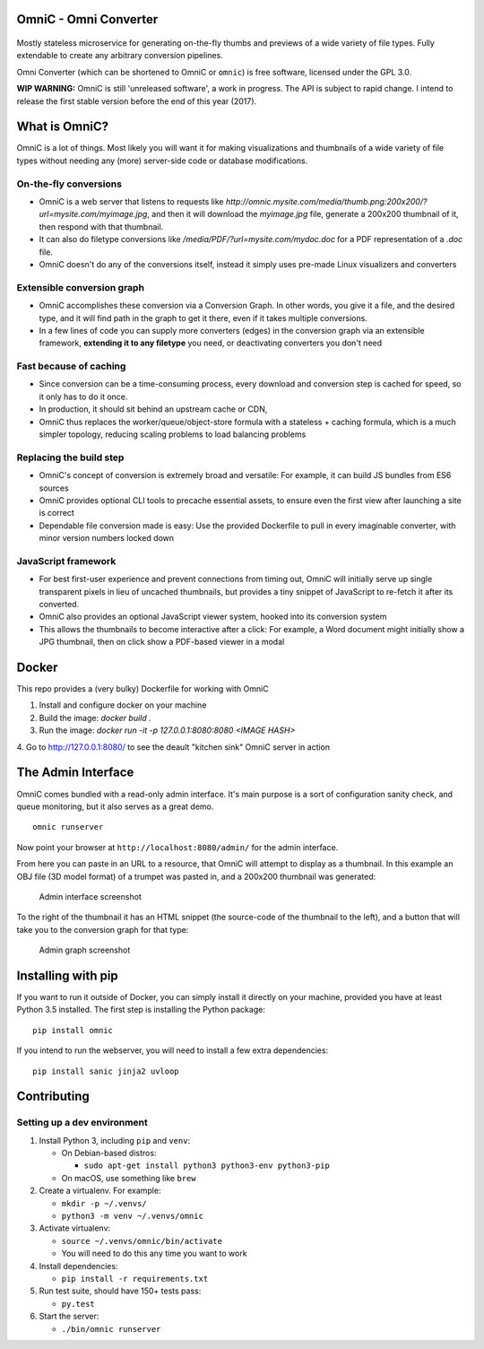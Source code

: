 OmniC - Omni Converter
======================

.. figure:: https://travis-ci.org/michaelpb/omnic.svg?branch=master
   :alt: Travis CI

Mostly stateless microservice for generating on-the-fly thumbs and
previews of a wide variety of file types. Fully extendable to create any
arbitrary conversion pipelines.

Omni Converter (which can be shortened to OmniC or ``omnic``) is free
software, licensed under the GPL 3.0.

**WIP WARNING:** OmniC is still 'unreleased software', a work in progress. The
API is subject to rapid change. I intend to release the first stable version
before the end of this year (2017).

What is OmniC?
==============

OmniC is a lot of things. Most likely you will want it for making
visualizations and thumbnails of a wide variety of file types without needing
any (more) server-side code or database modifications.

On-the-fly conversions
----------------------

- OmniC is a web server that listens to requests like
  `http://omnic.mysite.com/media/thumb.png:200x200/?url=mysite.com/myimage.jpg`, and then it will
  download the `myimage.jpg` file, generate a 200x200 thumbnail of it, then
  respond with that thumbnail.

- It can also do filetype conversions like
  `/media/PDF/?url=mysite.com/mydoc.doc` for a PDF representation of a `.doc`
  file.

- OmniC doesn't do any of the conversions itself, instead it simply uses
  pre-made Linux visualizers and converters

Extensible conversion graph
---------------------------
- OmniC accomplishes these conversion via a Conversion Graph. In other words,
  you give it a file, and the desired type, and it will find path in the graph
  to get it there, even if it takes multiple conversions.

- In a few lines of code you can supply more converters (edges) in the
  conversion graph via an extensible framework, **extending it to any
  filetype** you need, or deactivating converters you don't need

Fast because of caching
-----------------------

- Since conversion can be a time-consuming process, every download and
  conversion step is cached for speed, so it only has to do it once.

- In production, it should sit behind an upstream cache or CDN,

- OmniC thus replaces the worker/queue/object-store formula with a stateless +
  caching formula, which is a much simpler topology, reducing scaling problems
  to load balancing problems

Replacing the build step
------------------------
- OmniC's concept of conversion is extremely broad and versatile: For example,
  it can build JS bundles from ES6 sources

- OmniC provides optional CLI tools to precache essential assets, to ensure
  even the first view after launching a site is correct

- Dependable file conversion made is easy: Use the provided Dockerfile to pull
  in every imaginable converter, with minor version numbers locked down


JavaScript framework
--------------------
- For best first-user experience and prevent connections from timing out, OmniC
  will initially serve up single transparent pixels in lieu of uncached
  thumbnails, but provides a tiny snippet of JavaScript to re-fetch it after
  its converted.

- OmniC also provides an optional JavaScript viewer system, hooked into its
  conversion system

- This allows the thumbnails to become interactive after a click: For example,
  a Word document might initially show a JPG thumbnail, then on click show a
  PDF-based viewer in a modal


Docker
======

This repo provides a (very bulky) Dockerfile for working with OmniC

1. Install and configure docker on your machine

2. Build the image: `docker build .`

3. Run the image: `docker run -it -p 127.0.0.1:8080:8080 <IMAGE HASH>`

4. Go to http://127.0.0.1:8080/ to see the deault "kitchen sink" OmniC server
in action

The Admin Interface
===================

OmniC comes bundled with a read-only admin interface. It's main purpose
is a sort of configuration sanity check, and queue monitoring, but it
also serves as a great demo.

::

    omnic runserver

Now point your browser at ``http://localhost:8080/admin/`` for the admin
interface.

From here you can paste in an URL to a resource, that OmniC will attempt
to display as a thumbnail. In this example an OBJ file (3D model format)
of a trumpet was pasted in, and a 200x200 thumbnail was generated:

.. figure:: docs/images/admin_conversion_view.jpg
   :alt: Admin interface screenshot

   Admin interface screenshot

To the right of the thumbnail it has an HTML snippet (the source-code of
the thumbnail to the left), and a button that will take you to the
conversion graph for that type:

.. figure:: docs/images/admin_graph_view.jpg
   :alt: Admin graph screenshot

   Admin graph screenshot


Installing with pip
===================

If you want to run it outside of Docker, you can simply install it directly on
your machine, provided you have at least Python 3.5 installed.  The first step
is installing the Python package:

::

    pip install omnic

If you intend to run the webserver, you will need to install a few extra
dependencies:

::

    pip install sanic jinja2 uvloop

Contributing
============

Setting up a dev environment
----------------------------

1. Install Python 3, including ``pip`` and ``venv``:

   -  On Debian-based distros:

      -  ``sudo apt-get install python3 python3-env python3-pip``

   -  On macOS, use something like ``brew``

2. Create a virtualenv. For example:

   -  ``mkdir -p ~/.venvs/``
   -  ``python3 -m venv ~/.venvs/omnic``

3. Activate virtualenv:

   -  ``source ~/.venvs/omnic/bin/activate``
   -  You will need to do this any time you want to work

4. Install dependencies:

   -  ``pip install -r requirements.txt``

5. Run test suite, should have 150+ tests pass:

   -  ``py.test``

6. Start the server:

   -  ``./bin/omnic runserver``
